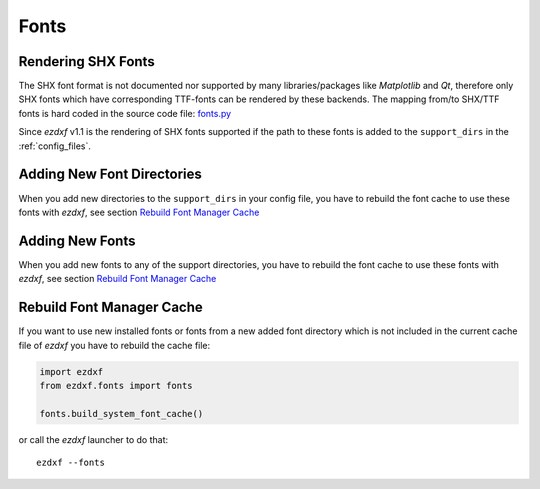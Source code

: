 .. _howto_fonts:

Fonts
=====

Rendering SHX Fonts
-------------------

The SHX font format is not documented nor supported by many libraries/packages
like `Matplotlib` and `Qt`, therefore only SHX fonts which have corresponding
TTF-fonts can be rendered by these backends. The mapping from/to SHX/TTF fonts
is hard coded in the source code file: `fonts.py`_

Since `ezdxf` v1.1 is the rendering of SHX fonts supported if the path to these fonts 
is added to the ``support_dirs`` in the :ref:`config_files`.

Adding New Font Directories
---------------------------

When you add new directories to the ``support_dirs`` in your config file, you have to
rebuild the font cache to use these fonts with `ezdxf`, see section `Rebuild Font Manager Cache`_


Adding New Fonts
----------------

When you add new fonts to any of the support directories, you have to rebuild the font
cache to use these fonts with `ezdxf`, see section `Rebuild Font Manager Cache`_

Rebuild Font Manager Cache
--------------------------

If you want to use new installed fonts or fonts from a new added font directory which is
not included in the current cache file of `ezdxf` you have to rebuild the cache file:

.. code-block:: Python

    import ezdxf
    from ezdxf.fonts import fonts

    fonts.build_system_font_cache()

or call the `ezdxf` launcher to do that::

    ezdxf --fonts


.. _fonts.py: https://github.com/mozman/ezdxf/blob/master/src/ezdxf/fonts/fonts.py